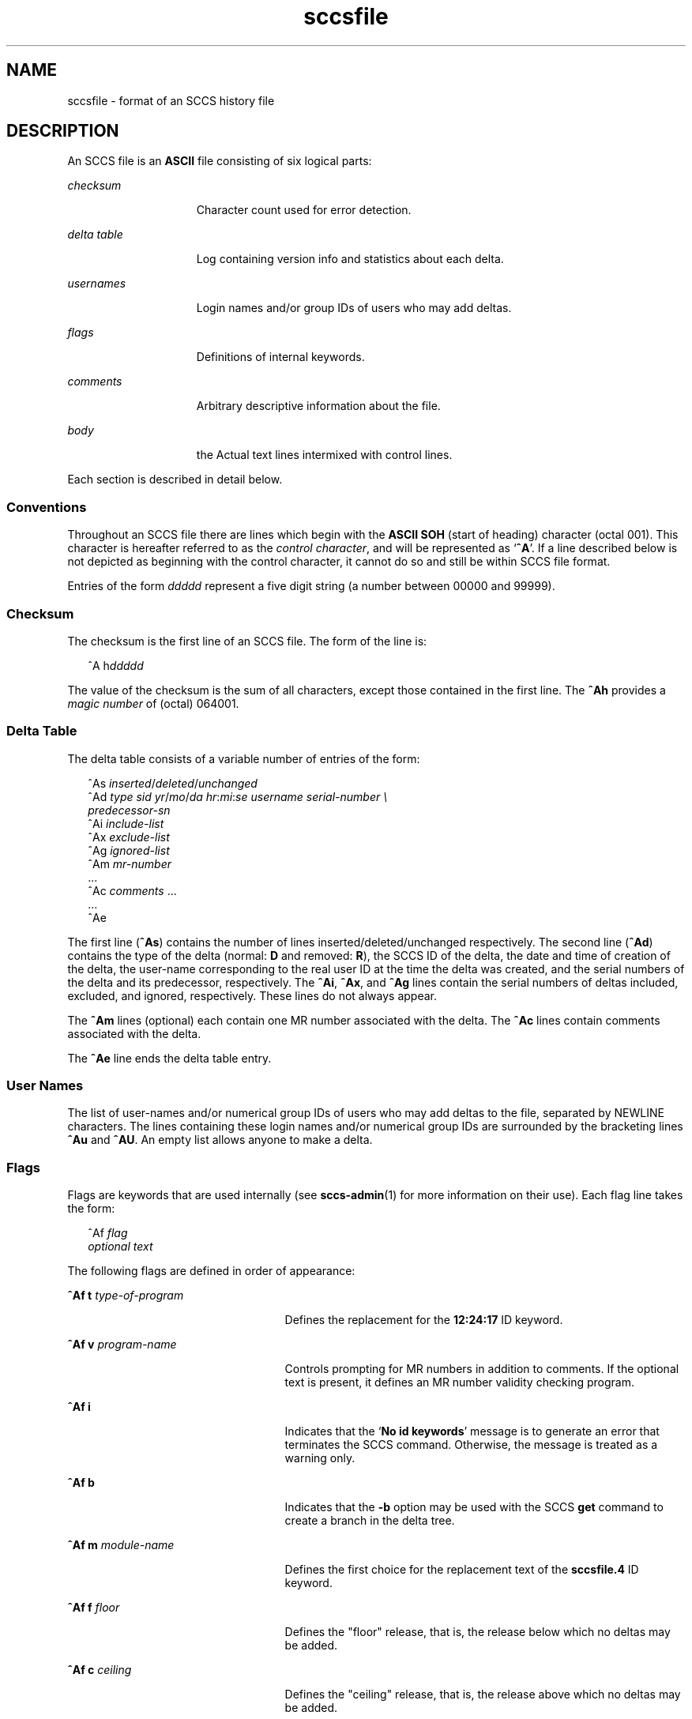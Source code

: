 '\" te
.\" Copyright (c) 2002, Sun Microsystems, Inc. All Rights Reserved.
.\" Copyright 1989 AT&T
.\" The contents of this file are subject to the terms of the Common Development and Distribution License (the "License").  You may not use this file except in compliance with the License.
.\" You can obtain a copy of the license at usr/src/OPENSOLARIS.LICENSE or http://www.opensolaris.org/os/licensing.  See the License for the specific language governing permissions and limitations under the License.
.\" When distributing Covered Code, include this CDDL HEADER in each file and include the License file at usr/src/OPENSOLARIS.LICENSE.  If applicable, add the following below this CDDL HEADER, with the fields enclosed by brackets "[]" replaced with your own identifying information: Portions Copyright [yyyy] [name of copyright owner]
.TH sccsfile 4 "30 Sep 2002" "SunOS 5.11" "File Formats"
.SH NAME
sccsfile \- format of an SCCS history file
.SH DESCRIPTION
.sp
.LP
An SCCS file is an \fBASCII\fR file consisting of six logical parts:
.sp
.ne 2
.mk
.na
\fB\fIchecksum\fR\fR
.ad
.RS 15n
.rt  
Character count used for error detection.
.RE

.sp
.ne 2
.mk
.na
\fB\fIdelta\fR \fItable\fR\fR
.ad
.RS 15n
.rt  
Log containing version info and statistics about each delta.
.RE

.sp
.ne 2
.mk
.na
\fB\fIusernames\fR\fR
.ad
.RS 15n
.rt  
Login names and/or group IDs of users who may add deltas.
.RE

.sp
.ne 2
.mk
.na
\fB\fIflags\fR\fR
.ad
.RS 15n
.rt  
Definitions of internal keywords.
.RE

.sp
.ne 2
.mk
.na
\fB\fIcomments\fR\fR
.ad
.RS 15n
.rt  
Arbitrary descriptive information about the file.
.RE

.sp
.ne 2
.mk
.na
\fB\fIbody\fR\fR
.ad
.RS 15n
.rt  
the Actual text lines intermixed with control lines.
.RE

.sp
.LP
Each section is described in detail below.
.SS "Conventions"
.sp
.LP
Throughout an SCCS file there are lines which begin with the \fBASCII\fR \fBSOH\fR (start of heading) character (octal 001). This character is hereafter referred to as the \fIcontrol character\fR, and will be represented as `\fB^A\fR'. If a line described below is not depicted as beginning with the control character, it cannot do so and still be within SCCS file format.
.sp
.LP
Entries of the form \fIddddd\fR represent a five digit string (a number between 00000 and 99999).
.SS "Checksum"
.sp
.LP
The checksum is the first line of an SCCS file. The form of the line is:
.sp
.in +2
.nf
^A h\fIddddd\fR
.fi
.in -2

.sp
.LP
The value of the checksum is the sum of all characters, except those contained in the first line. The \fB^Ah\fR provides a \fImagic number\fR of (octal) 064001.
.SS "Delta Table"
.sp
.LP
The delta table consists of a variable number of entries of the form:
.sp
.in +2
.nf
^As \fIinserted\|\fR/\fIdeleted\fR/\fIunchanged\fR
^Ad \fItype  sid  yr\fR/\fImo\fR/\fIda hr\fR:\fImi\fR:\fIse  username  serial-number \e
 predecessor-sn\fR
^Ai \fIinclude-list\fR
^Ax \fIexclude-list\fR
^Ag \fIignored-list\fR
^Am \fImr-number\fR
\&...
^Ac \fIcomments\fR ...
\&...
^Ae 
.fi
.in -2
.sp

.sp
.LP
The first line (\fB^As\fR) contains the number of lines inserted/deleted/unchanged respectively. The second line (\fB^Ad\fR) contains the type of the delta (normal: \fBD\fR and removed: \fBR\fR), the SCCS ID of the delta, the date and time of creation of the delta, the user-name corresponding to the real user ID at the time the delta was created, and the serial numbers of the delta and its predecessor, respectively. The \fB^Ai\fR, \fB^Ax\fR, and \fB^Ag\fR lines contain the serial numbers of deltas included, excluded, and ignored, respectively. These lines do not always appear.
.sp
.LP
The \fB^Am\fR lines (optional) each contain one MR number associated with the delta. The \fB^Ac\fR lines contain comments associated with the delta.
.sp
.LP
The \fB^Ae\fR line ends the delta table entry.
.SS "User Names"
.sp
.LP
The list of user-names and/or numerical group IDs of users who may add deltas to the file, separated by NEWLINE characters. The lines containing these login names and/or numerical group IDs are surrounded by the bracketing lines \fB^Au\fR and \fB^AU\fR. An empty list allows anyone to make a delta.
.SS "Flags"
.sp
.LP
Flags are keywords that are used internally (see \fBsccs-admin\fR(1) for more information on their use).  Each flag line takes the form:
.sp
.in +2
.nf
 ^Af \fIflag\fR
          \fIoptional text\fR
.fi
.in -2

.sp
.LP
The following flags are defined in order of appearance:
.sp
.ne 2
.mk
.na
\fB\fB^Af t\fR \fItype-of-program\fR\fR
.ad
.RS 25n
.rt  
Defines the replacement for the \fB12:24:17\fR ID keyword.
.RE

.sp
.ne 2
.mk
.na
\fB\fB^Af v\fR \fIprogram-name\fR\fR
.ad
.RS 25n
.rt  
Controls prompting for MR numbers in addition to comments. If the optional text is present, it defines an MR number validity checking program.
.RE

.sp
.ne 2
.mk
.na
\fB\fB^Af i\fR \fR
.ad
.RS 25n
.rt  
Indicates that the `\fBNo id keywords\fR' message is to generate an error that terminates the SCCS command. Otherwise, the message is treated as a warning only.
.RE

.sp
.ne 2
.mk
.na
\fB\fB^Af b\fR \fR
.ad
.RS 25n
.rt  
Indicates that the \fB-b\fR option may be used with the SCCS \fBget\fR command to create a branch in the delta tree.
.RE

.sp
.ne 2
.mk
.na
\fB\fB^Af m\fR \fImodule-name\fR\fR
.ad
.RS 25n
.rt  
Defines the first choice for the replacement text of the \fBsccsfile.4\fR ID keyword.
.RE

.sp
.ne 2
.mk
.na
\fB\fB^Af f\fR \fIfloor\fR\fR
.ad
.RS 25n
.rt  
Defines the "floor" release, that is, the release below which no deltas may be added.
.RE

.sp
.ne 2
.mk
.na
\fB\fB^Af c\fR \fIceiling\fR\fR
.ad
.RS 25n
.rt  
Defines the "ceiling" release, that is, the release above which no deltas may be added.
.RE

.sp
.ne 2
.mk
.na
\fB\fB^Af d\fR \fIdefault-sid\fR\fR
.ad
.RS 25n
.rt  
The \fBd\fR flag defines the default SID to be used when none is specified on an SCCS \fBget\fR command.
.RE

.sp
.ne 2
.mk
.na
\fB\fB^Af n\fR \fR
.ad
.RS 25n
.rt  
The \fBn\fR flag enables the SCCS \fBdelta\fR command to insert a "null" delta (a delta that applies \fBno\fR changes) in those releases that are skipped when a delta is made in a \fBnew\fR release (for example, when delta 5.1 is made after delta 2.7, releases 3 and 4 are skipped).
.RE

.sp
.ne 2
.mk
.na
\fB\fB^Af j\fR \fR
.ad
.RS 25n
.rt  
Enables the SCCS \fBget\fR command to allow concurrent edits of the same base \fBSID\fR.
.RE

.sp
.ne 2
.mk
.na
\fB\fB^Af l\fR \fIlock-releases\fR\fR
.ad
.RS 25n
.rt  
Defines a list of releases that are locked against editing.
.RE

.sp
.ne 2
.mk
.na
\fB\fB^Af q\fR \fIuser-defined\fR\fR
.ad
.RS 25n
.rt  
Defines the replacement for the \fB\fR ID keyword.
.RE

.sp
.ne 2
.mk
.na
\fB\fB^Af e\fR \fB0\fR|\fB1\fR\fR
.ad
.RS 25n
.rt  
The \fBe\fR flag indicates whether a source file is encoded or not. A \fB1\fR indicates that the file is encoded. Source files need to be encoded when they contain control characters, or when they do not end with a NEWLINE. The \fBe\fR flag allows files that contain binary data to be checked in.
.RE

.SS "Comments"
.sp
.LP
Arbitrary text surrounded by the bracketing lines \fB^At\fR and \fB^AT\fR. The comments section typically will contain a description of the file's purpose.
.SS "Body"
.sp
.LP
The body consists of text lines and control lines. Text lines do not begin with the control character, control lines do. There are three kinds of control lines: \fIinsert\fR, \fIdelete\fR, and \fIend\fR, represented by:
.sp
.in +2
.nf
^AI \fIddddd\fR
^AD \fIddddd\fR
^AE \fIddddd\fR 
.fi
.in -2
.sp

.sp
.LP
respectively. The digit string is the serial number corresponding to the delta for the control line.
.SH SEE ALSO
.sp
.LP
\fBsccs-admin\fR(1), \fBsccs-cdc\fR(1), \fBsccs-comb\fR(1), \fBsccs-delta\fR(1), \fBsccs-get\fR(1), \fBsccs-help\fR(1), \fBsccs-prs\fR(1), \fBsccs-prt\fR(1), \fBsccs-rmdel\fR(1), \fBsccs-sact\fR(1), \fBsccs-sccsdiff\fR(1), \fBsccs-unget\fR(1), \fBsccs-val\fR(1), \fBsccs\fR(1), \fBwhat\fR(1)
